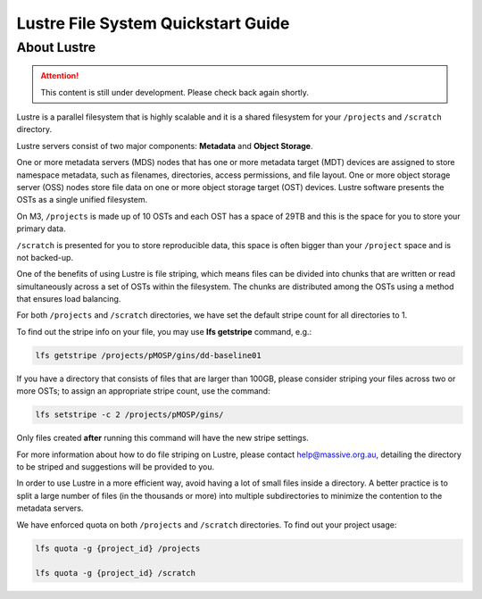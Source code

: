 .. _lustre_quickstart:

***********************************
Lustre File System Quickstart Guide
***********************************

About Lustre
============

.. attention::
    This content is still under development. Please check back again shortly.

Lustre is a parallel filesystem that is highly scalable and it is a shared filesystem for your ``/projects`` and ``/scratch`` directory.

Lustre servers consist of two major components: **Metadata** and **Object Storage**.

One or more metadata servers (MDS) nodes that has one or more metadata target (MDT) devices are assigned to store namespace metadata, such as filenames, directories, access permissions, and file layout. One or more object storage server (OSS) nodes store file data on one or more object storage target (OST) devices.
Lustre software presents the OSTs as a single unified filesystem.

On M3, ``/projects`` is made up of 10 OSTs and each OST has a space of 29TB and this is the space for you to store your primary data.

``/scratch`` is presented for you to store reproducible data, this space is often bigger than your ``/project`` space and is not backed-up.

One of the benefits of using Lustre is file striping, which means files can be divided into chunks that are written or read simultaneously across a set of OSTs within the filesystem. The chunks are distributed among the OSTs using a method that ensures load balancing.

For both ``/projects`` and ``/scratch`` directories, we have set the default stripe count for all directories to 1.

To find out the stripe info on your file, you may use **lfs getstripe** command, e.g.:

.. code-block:: bash

	lfs getstripe /projects/pMOSP/gins/dd-baseline01

If you have a directory that consists of files that are larger than 100GB, please consider striping your files across two or more  OSTs; to assign an appropriate stripe count, use the command:

.. code-block:: bash

	lfs setstripe -c 2 /projects/pMOSP/gins/

Only files created **after** running this command will have the new stripe settings. 

For more information about how to do file striping on Lustre, please contact help@massive.org.au, detailing the directory to be striped and suggestions will be provided to you.

In order to use Lustre in a more efficient way, avoid having a lot of small files inside a directory. A better practice is to split a large number of files (in the thousands or more) into multiple subdirectories to minimize the contention to the metadata servers.

We have enforced quota on both ``/projects`` and ``/scratch`` directories. To find out your project usage:

.. code-block:: bash

	lfs quota -g {project_id} /projects

	lfs quota -g {project_id} /scratch
